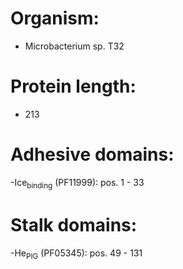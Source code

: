 * Organism:
- Microbacterium sp. T32
* Protein length:
- 213
* Adhesive domains:
-Ice_binding (PF11999): pos. 1 - 33
* Stalk domains:
-He_PIG (PF05345): pos. 49 - 131

